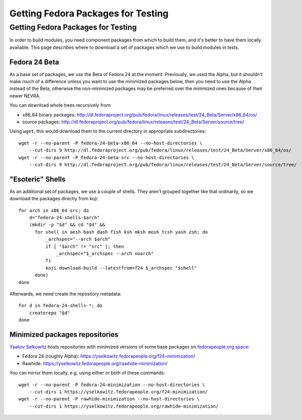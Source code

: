 Getting Fedora Packages for Testing
===================================

Getting Fedora Packages for Testing
-----------------------------------

In order to build modules, you need component packages from which to
build them, and it's better to have them locally available. This page
describes where to download a set of packages which we use to build
modules in tests.

Fedora 24 Beta
~~~~~~~~~~~~~~

As a base set of packages, we use the Beta of Fedora 24 at the moment.
Previously, we used the Alpha, but it shouldn't make much of a
difference unless you want to use the minimized packages below, then you
need to use the Alpha instead of the Beta, otherwise the non-minimized
packages may be preferred over the minimized ones because of their newer
NEVRA.

You can download whole trees recursively from:

-  x86\_64 binary packages:
   http://dl.fedoraproject.org/pub/fedora/linux/releases/test/24_Beta/Server/x86_64/os/
-  source packages:
   http://dl.fedoraproject.org/pub/fedora/linux/releases/test/24_Beta/Server/source/tree/

Using ``wget``, this would download them to the current directory in
appropriate subdirectories:

::

    wget -r --no-parent -P fedora-24-beta-x86_64 --no-host-directories \
        --cut-dirs 9 http://dl.fedoraproject.org/pub/fedora/linux/releases/test/24_Beta/Server/x86_64/os/
    wget -r --no-parent -P fedora-24-beta-src --no-host-directories \
        --cut-dirs 9 http://dl.fedoraproject.org/pub/fedora/linux/releases/test/24_Beta/Server/source/tree/

"Esoteric" Shells
~~~~~~~~~~~~~~~~~

As an additional set of packages, we use a couple of shells. They aren't
grouped together like that ordinarily, so we download the packages
directly from koji:

::

    for arch in x86_64 src; do
        d="fedora-24-shells-$arch"
        (mkdir -p "$d" && cd "$d" &&
          for shell in aesh bash dash fish ksh mksh mosh tcsh yash zsh; do
              _archspec="--arch $arch"
              if [ "$arch" != "src" ]; then
                  _archspec="$_archspec --arch noarch"
              fi
              koji download-build --latestfrom=f24 $_archspec "$shell"
          done)
    done

Afterwards, we need create the repository metadata:

::

    for d in fedora-24-shells-*; do
        createrepo "$d"
    done

Minimized packages repositories
~~~~~~~~~~~~~~~~~~~~~~~~~~~~~~~

`Yaakov Selkowitz <User:Yselkowitz>`__ hosts repositories with minimized
versions of some base packages on `fedorapeople.org
space <https://yselkowitz.fedorapeople.org>`__:

-  Fedora 24 (roughly Alpha):
   https://yselkowitz.fedorapeople.org/f24-minimization/
-  Rawhide: https://yselkowitz.fedorapeople.org/rawhide-minimization/

You can mirror them locally, e.g. using either or both of these
commands:

::

    wget -r --no-parent -P fedora-24-minimization --no-host-directories \
        --cut-dirs 1 https://yselkowitz.fedorapeople.org/f24-minimization/
    wget -r --no-parent -P rawhide-minimization --no-host-directories \
        --cut-dirs 1 https://yselkowitz.fedorapeople.org/rawhide-minimization/
